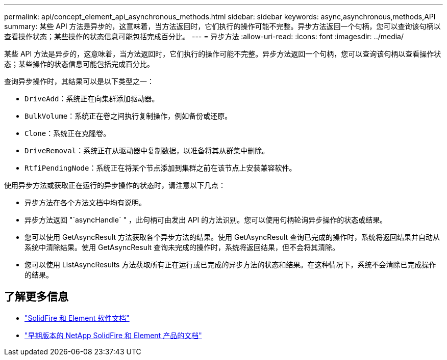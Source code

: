 ---
permalink: api/concept_element_api_asynchronous_methods.html 
sidebar: sidebar 
keywords: async,asynchronous,methods,API 
summary: 某些 API 方法是异步的，这意味着，当方法返回时，它们执行的操作可能不完整。异步方法返回一个句柄，您可以查询该句柄以查看操作状态；某些操作的状态信息可能包括完成百分比。 
---
= 异步方法
:allow-uri-read: 
:icons: font
:imagesdir: ../media/


[role="lead"]
某些 API 方法是异步的，这意味着，当方法返回时，它们执行的操作可能不完整。异步方法返回一个句柄，您可以查询该句柄以查看操作状态；某些操作的状态信息可能包括完成百分比。

查询异步操作时，其结果可以是以下类型之一：

* `DriveAdd`：系统正在向集群添加驱动器。
* `BulkVolume`：系统正在卷之间执行复制操作，例如备份或还原。
* `Clone`：系统正在克隆卷。
* `DriveRemoval`：系统正在从驱动器中复制数据，以准备将其从群集中删除。
* `RtfiPendingNode`：系统正在将某个节点添加到集群之前在该节点上安装兼容软件。


使用异步方法或获取正在运行的异步操作的状态时，请注意以下几点：

* 异步方法在各个方法文档中均有说明。
* 异步方法返回 "`asyncHandle` " ，此句柄可由发出 API 的方法识别。您可以使用句柄轮询异步操作的状态或结果。
* 您可以使用 GetAsyncResult 方法获取各个异步方法的结果。使用 GetAsyncResult 查询已完成的操作时，系统将返回结果并自动从系统中清除结果。使用 GetAsyncResult 查询未完成的操作时，系统将返回结果，但不会将其清除。
* 您可以使用 ListAsyncResults 方法获取所有正在运行或已完成的异步方法的状态和结果。在这种情况下，系统不会清除已完成操作的结果。




== 了解更多信息

* https://docs.netapp.com/us-en/element-software/index.html["SolidFire 和 Element 软件文档"]
* https://docs.netapp.com/sfe-122/topic/com.netapp.ndc.sfe-vers/GUID-B1944B0E-B335-4E0B-B9F1-E960BF32AE56.html["早期版本的 NetApp SolidFire 和 Element 产品的文档"^]


